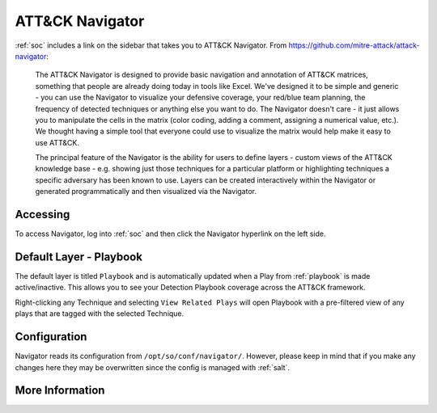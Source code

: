.. _attack-navigator:

ATT&CK Navigator
================

:ref:`soc` includes a link on the sidebar that takes you to ATT&CK Navigator. From https://github.com/mitre-attack/attack-navigator:

    The ATT&CK Navigator is designed to provide basic navigation and annotation of ATT&CK matrices, something that people are already doing today in tools like Excel. We've designed it to be simple and generic - you can use the Navigator to visualize your defensive coverage, your red/blue team planning, the frequency of detected techniques or anything else you want to do. The Navigator doesn't care - it just allows you to manipulate the cells in the matrix (color coding, adding a comment, assigning a numerical value, etc.). We thought having a simple tool that everyone could use to visualize the matrix would help make it easy to use ATT&CK.

    The principal feature of the Navigator is the ability for users to define layers - custom views of the ATT&CK knowledge base - e.g. showing just those techniques for a particular platform or highlighting techniques a specific adversary has been known to use. Layers can be created interactively within the Navigator or generated programmatically and then visualized via the Navigator.
    
Accessing
---------

To access Navigator, log into :ref:`soc` and then click the Navigator hyperlink on the left side.

.. image:: images/navigator.jpg
  :target: _images/navigator.jpg

Default Layer - Playbook
------------------------
The default layer is titled ``Playbook`` and is automatically updated when a Play from :ref:`playbook` is made active/inactive. This allows you to see your Detection Playbook coverage across the ATT&CK framework.

Right-clicking any Technique and selecting ``View Related Plays`` will open Playbook with a pre-filtered view of any plays that are tagged with the selected Technique.

Configuration
-------------
Navigator reads its configuration from ``/opt/so/conf/navigator/``. However, please keep in mind that if you make any changes here they may be overwritten since the config is managed with :ref:`salt`.

More Information
----------------

.. seealso::

    | For more information about ATT&CK Navigator, please see:
    | https://github.com/mitre-attack/attack-navigator
